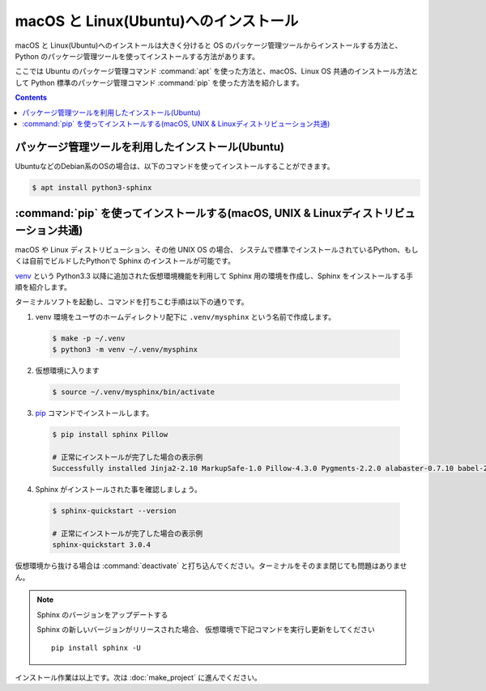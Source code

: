 ======================================
macOS と Linux(Ubuntu)へのインストール
======================================

macOS と Linux(Ubuntu)へのインストールは大きく分けると OS のパッケージ管理ツールからインストールする方法と、
Python のパッケージ管理ツールを使ってインストールする方法があります。

ここでは Ubuntu のパッケージ管理コマンド :command:`apt` を使った方法と、macOS、Linux OS 共通のインストール方法として
Python 標準のパッケージ管理コマンド :command:`pip` を使った方法を紹介します。


.. contents::
   :depth: 2


パッケージ管理ツールを利用したインストール(Ubuntu)
==================================================

UbuntuなどのDebian系のOSの場合は、以下のコマンドを使ってインストールすることができます。

.. code-block:: bash

   $ apt install python3-sphinx

.. note: Linux ディストリビューションのパッケージは収録のタイミングや配布ポリシーの都合で Sphinx のバージョンは最新ではありません。


:command:`pip` を使ってインストールする(macOS, UNIX & Linuxディストリビューション共通)
======================================================================================

macOS や Linux ディストリビューション、その他 UNIX OS の場合、
システムで標準でインストールされているPython、もしくは自前でビルドしたPythonで Sphinx のインストールが可能です。

`venv <https://docs.python.org/ja/3/library/venv.html>`_ という Python3.3 以降に追加された仮想環境機能を利用して Sphinx 用の環境を作成し、Sphinx をインストールする手順を紹介します。

ターミナルソフトを起動し、コマンドを打ちこむ手順は以下の通りです。

1. venv 環境をユーザのホームディレクトリ配下に ``.venv/mysphinx`` という名前で作成します。

  .. code-block:: bash

      $ make -p ~/.venv
      $ python3 -m venv ~/.venv/mysphinx

2. 仮想環境に入ります

  .. code-block:: bash

      $ source ~/.venv/mysphinx/bin/activate

3. `pip <https://pip.pypa.io/en/stable/>`_ コマンドでインストールします。

  .. code-block:: bash

     $ pip install sphinx Pillow

     # 正常にインストールが完了した場合の表示例
     Successfully installed Jinja2-2.10 MarkupSafe-1.0 Pillow-4.3.0 Pygments-2.2.0 alabaster-0.7.10 babel-2.5.1 certifi-2017.11.5 chardet-3.0.4 colorama-0.3.9 docutils-0.14 idna-2.6 imagesize-0.7.1 olefile-0.44 pytz-2017.3 requests-2.18.4 six-1.11.0 snowballstemmer-1.2.1 sphinx-1.6.5 sphinxcontrib-websupport-1.0.1 urllib3-1.22

4. Sphinx がインストールされた事を確認しましょう。

  .. code-block:: bash

     $ sphinx-quickstart --version

     # 正常にインストールが完了した場合の表示例
     sphinx-quickstart 3.0.4


仮想環境から抜ける場合は :command:`deactivate` と打ち込んでください。ターミナルをそのまま閉じても問題はありません。

.. note:: Sphinx のバージョンをアップデートする

          Sphinx の新しいバージョンがリリースされた場合、 仮想環境で下記コマンドを実行し更新をしてください ::

             pip install sphinx -U

インストール作業は以上です。次は :doc:`make_project` に進んでください。
